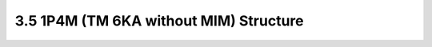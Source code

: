 3.5 1P4M (TM 6KA without MIM) Structure
=======================================

.. image:: images/2_cross_section_05.png
   :width: 600
   :align: center
   :alt:  1P4M (TM 6KA without MIM) Structure


